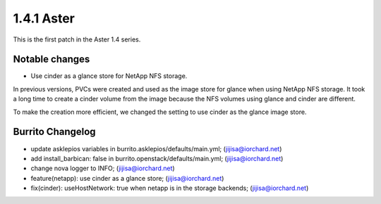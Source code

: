 1.4.1 Aster
============

This is the first patch in the Aster 1.4 series.

Notable changes
----------------

* Use cinder as a glance store for NetApp NFS storage.

In previous versions, PVCs were created and used as the image store 
for glance when using NetApp NFS storage.
It took a long time to create a cinder volume from the image
because the NFS volumes using glance and cinder are different.

To make the creation more efficient,
we changed the setting to use cinder as the glance image store.

Burrito Changelog
------------------

* update asklepios variables in burrito.asklepios/defaults/main.yml; (jijisa@iorchard.net)
* add install_barbican: false in burrito.openstack/defaults/main.yml; (jijisa@iorchard.net)
* change nova logger to INFO; (jijisa@iorchard.net)
* feature(netapp): use cinder as a glance store; (jijisa@iorchard.net)
* fix(cinder): useHostNetwork: true when netapp is in the storage backends; (jijisa@iorchard.net)

